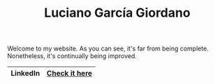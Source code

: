 #+TITLE: Luciano García Giordano

Welcome to my website. As you can see, it's far from being complete. Nonetheless, it's continually being improved.

|----------+---------------|
| LinkedIn | [[https://www.linkedin.com/in/luciano-garcia-giordano/][Check it here]] |
|----------+---------------|
